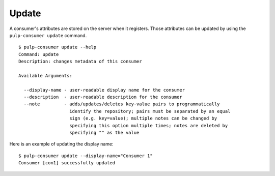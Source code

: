 Update
======

A consumer's attributes are stored on the server when it registers. Those attributes
can be updated by using the ``pulp-consumer update`` command.

::

  $ pulp-consumer update --help
  Command: update
  Description: changes metadata of this consumer

  Available Arguments:

    --display-name - user-readable display name for the consumer
    --description  - user-readable description for the consumer
    --note         - adds/updates/deletes key-value pairs to programmatically
                     identify the repository; pairs must be separated by an equal
                     sign (e.g. key=value); multiple notes can be changed by
                     specifying this option multiple times; notes are deleted by
                     specifying "" as the value

Here is an example of updating the display name:

::

  $ pulp-consumer update --display-name="Consumer 1"
  Consumer [con1] successfully updated
